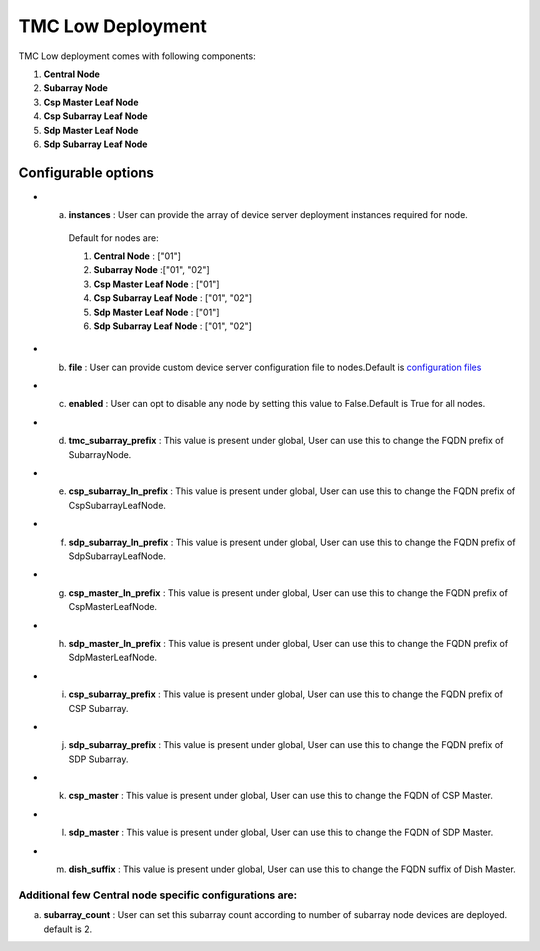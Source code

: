 TMC Low Deployment
=======================

TMC Low deployment comes with following components:

1. **Central Node** 

2. **Subarray Node**

3. **Csp Master Leaf Node**

4. **Csp Subarray Leaf Node**

5. **Sdp Master Leaf Node**

6. **Sdp Subarray Leaf Node**


Configurable options
--------------------

* a. **instances** : User can provide the array of device server deployment instances required for node.

    Default for nodes are:

    #. **Central Node** : ["01"] 

    #. **Subarray Node** :["01", "02"]

    #. **Csp Master Leaf Node** : ["01"] 

    #. **Csp Subarray Leaf Node** : ["01", "02"]

    #. **Sdp Master Leaf Node** : ["01"]

    #. **Sdp Subarray Leaf Node** : ["01", "02"]


* b. **file** : User can provide custom device server configuration file to  nodes.Default is  `configuration files <https://gitlab.com/ska-telescope/ska-tmc/ska-tmc-integration/-/blob/main/charts/ska-tmc-low/data/>`_

* c. **enabled** : User can opt to disable any node by setting this value to False.Default is True for all nodes.

* d. **tmc_subarray_prefix** : This value is present under global, User can use this to change the FQDN prefix of SubarrayNode.

* e. **csp_subarray_ln_prefix** : This value is present under global, User can use this to change the FQDN prefix of CspSubarrayLeafNode.

* f. **sdp_subarray_ln_prefix** : This value is present under global, User can use this to change the FQDN prefix of SdpSubarrayLeafNode.

* g. **csp_master_ln_prefix** : This value is present under global, User can use this to change the FQDN prefix of CspMasterLeafNode.

* h. **sdp_master_ln_prefix** : This value is present under global, User can use this to change the FQDN prefix of SdpMasterLeafNode.

* i. **csp_subarray_prefix** : This value is present under global, User can use this to change the FQDN prefix of CSP Subarray.

* j. **sdp_subarray_prefix** : This value is present under global, User can use this to change the FQDN prefix of SDP Subarray.

* k. **csp_master** : This value is present under global, User can use this to change the FQDN of CSP Master.

* l. **sdp_master** : This value is present under global, User can use this to change the FQDN of SDP Master.

* m. **dish_suffix** : This value is present under global, User can use this to change the FQDN suffix of Dish Master.


Additional few Central node specific configurations are:
^^^^^^^^^^^^^^^^^^^^^^^^^^^^^^^^^^^^^^^^^^^^^^^^^^^^^^^^
a. **subarray_count** : User can set this subarray count according to number of subarray node devices  are deployed. default is 2. 
